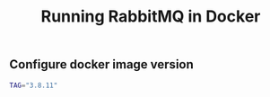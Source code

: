 #+TITLE: Running RabbitMQ in Docker
#+PROPERTY: header-args :session *shell rabbitmq* :results silent raw

** Configure docker image version

#+BEGIN_SRC sh
TAG="3.8.11"
#+END_SRC
